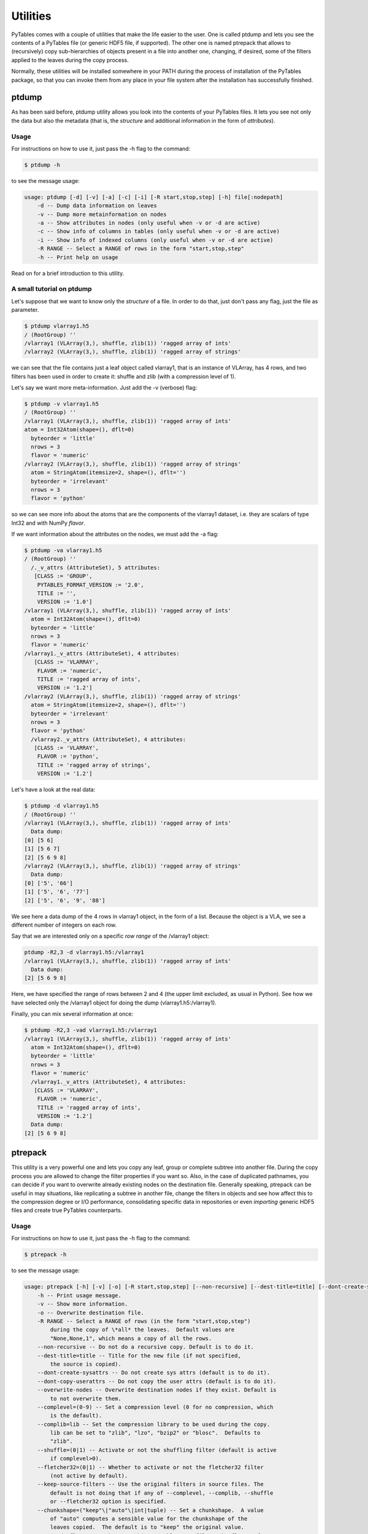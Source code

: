 Utilities
=========
PyTables comes with a couple of utilities that make the life
easier to the user. One is called ptdump and lets you
see the contents of a PyTables file (or generic HDF5 file, if
supported). The other one is named ptrepack that
allows to (recursively) copy sub-hierarchies of objects present in a
file into another one, changing, if desired, some of the filters applied
to the leaves during the copy process.

Normally, these utilities will be installed somewhere in your PATH
during the process of installation of the PyTables package, so that you
can invoke them from any place in your file system after the
installation has successfully finished.


ptdump
------
As has been said before, ptdump utility
allows you look into the contents of your PyTables files. It lets you
see not only the data but also the metadata (that is, the
*structure* and additional information in the form
of *attributes*).

Usage
~~~~~
For instructions on how to use it, just pass the
-h flag to the command:

.. code-block:: bash

    $ ptdump -h

to see the message usage:

.. code-block:: bash

    usage: ptdump [-d] [-v] [-a] [-c] [-i] [-R start,stop,step] [-h] file[:nodepath]
        -d -- Dump data information on leaves
        -v -- Dump more metainformation on nodes
        -a -- Show attributes in nodes (only useful when -v or -d are active)
        -c -- Show info of columns in tables (only useful when -v or -d are active)
        -i -- Show info of indexed columns (only useful when -v or -d are active)
        -R RANGE -- Select a RANGE of rows in the form "start,stop,step"
        -h -- Print help on usage

Read on for a brief introduction to this utility.


A small tutorial on ptdump
~~~~~~~~~~~~~~~~~~~~~~~~~~
Let's suppose that we want to know only the
*structure* of a file. In order to do that, just
don't pass any flag, just the file as parameter.

.. code-block:: bash

    $ ptdump vlarray1.h5
    / (RootGroup) ''
    /vlarray1 (VLArray(3,), shuffle, zlib(1)) 'ragged array of ints'
    /vlarray2 (VLArray(3,), shuffle, zlib(1)) 'ragged array of strings'

we can see that the file contains just a leaf object called
vlarray1, that is an instance of
VLArray, has 4 rows, and two filters has been
used in order to create it: shuffle and
zlib (with a compression level of 1).

Let's say we want more meta-information. Just add the
-v (verbose) flag:

.. code-block:: bash

    $ ptdump -v vlarray1.h5
    / (RootGroup) ''
    /vlarray1 (VLArray(3,), shuffle, zlib(1)) 'ragged array of ints'
    atom = Int32Atom(shape=(), dflt=0)
      byteorder = 'little'
      nrows = 3
      flavor = 'numeric'
    /vlarray2 (VLArray(3,), shuffle, zlib(1)) 'ragged array of strings'
      atom = StringAtom(itemsize=2, shape=(), dflt='')
      byteorder = 'irrelevant'
      nrows = 3
      flavor = 'python'

so we can see more info about the atoms that are
the components of the vlarray1 dataset, i.e. they
are scalars of type Int32 and with
NumPy *flavor*.

If we want information about the attributes on the nodes, we
must add the -a flag:

.. code-block:: bash

    $ ptdump -va vlarray1.h5
    / (RootGroup) ''
      /._v_attrs (AttributeSet), 5 attributes:
       [CLASS := 'GROUP',
        PYTABLES_FORMAT_VERSION := '2.0',
        TITLE := '',
        VERSION := '1.0']
    /vlarray1 (VLArray(3,), shuffle, zlib(1)) 'ragged array of ints'
      atom = Int32Atom(shape=(), dflt=0)
      byteorder = 'little'
      nrows = 3
      flavor = 'numeric'
    /vlarray1._v_attrs (AttributeSet), 4 attributes:
       [CLASS := 'VLARRAY',
        FLAVOR := 'numeric',
        TITLE := 'ragged array of ints',
        VERSION := '1.2']
    /vlarray2 (VLArray(3,), shuffle, zlib(1)) 'ragged array of strings'
      atom = StringAtom(itemsize=2, shape=(), dflt='')
      byteorder = 'irrelevant'
      nrows = 3
      flavor = 'python'
      /vlarray2._v_attrs (AttributeSet), 4 attributes:
       [CLASS := 'VLARRAY',
        FLAVOR := 'python',
        TITLE := 'ragged array of strings',
        VERSION := '1.2']


Let's have a look at the real data:

.. code-block:: bash

    $ ptdump -d vlarray1.h5
    / (RootGroup) ''
    /vlarray1 (VLArray(3,), shuffle, zlib(1)) 'ragged array of ints'
      Data dump:
    [0] [5 6]
    [1] [5 6 7]
    [2] [5 6 9 8]
    /vlarray2 (VLArray(3,), shuffle, zlib(1)) 'ragged array of strings'
      Data dump:
    [0] ['5', '66']
    [1] ['5', '6', '77']
    [2] ['5', '6', '9', '88']

We see here a data dump of the 4 rows in
vlarray1 object, in the form of a list. Because
the object is a VLA, we see a different number of integers on each
row.

Say that we are interested only on a specific *row
range* of the /vlarray1 object:

.. code-block:: bash

    ptdump -R2,3 -d vlarray1.h5:/vlarray1
    /vlarray1 (VLArray(3,), shuffle, zlib(1)) 'ragged array of ints'
      Data dump:
    [2] [5 6 9 8]

Here, we have specified the range of rows between 2 and
4 (the upper limit excluded, as usual in Python). See how we have
selected only the /vlarray1 object for doing the
dump (vlarray1.h5:/vlarray1).

Finally, you can mix several information at once:

.. code-block:: bash

    $ ptdump -R2,3 -vad vlarray1.h5:/vlarray1
    /vlarray1 (VLArray(3,), shuffle, zlib(1)) 'ragged array of ints'
      atom = Int32Atom(shape=(), dflt=0)
      byteorder = 'little'
      nrows = 3
      flavor = 'numeric'
      /vlarray1._v_attrs (AttributeSet), 4 attributes:
       [CLASS := 'VLARRAY',
        FLAVOR := 'numeric',
        TITLE := 'ragged array of ints',
        VERSION := '1.2']
      Data dump:
    [2] [5 6 9 8]



.. _ptrepackDescr:

ptrepack
--------
This utility is a very powerful one and lets you copy any leaf,
group or complete subtree into another file. During the copy process
you are allowed to change the filter properties if you want so. Also,
in the case of duplicated pathnames, you can decide if you want to
overwrite already existing nodes on the destination file. Generally
speaking, ptrepack can be useful in may situations,
like replicating a subtree in another file, change the filters in
objects and see how affect this to the compression degree or I/O
performance, consolidating specific data in repositories or even
*importing* generic HDF5 files and create true
PyTables counterparts.


Usage
~~~~~
For instructions on how to use it, just pass the
-h flag to the command:

.. code-block:: bash

    $ ptrepack -h

to see the message usage:

.. code-block:: bash

    usage: ptrepack [-h] [-v] [-o] [-R start,stop,step] [--non-recursive] [--dest-title=title] [--dont-create-sysattrs] [--dont-copy-userattrs] [--overwrite-nodes] [--complevel=(0-9)] [--complib=lib] [--shuffle=(0|1)] [--fletcher32=(0|1)] [--keep-source-filters] [--chunkshape=value] [--upgrade-flavors] [--dont-regenerate-old-indexes] [--sortby=column] [--checkCSI] [--propindexes] sourcefile:sourcegroup destfile:destgroup
        -h -- Print usage message.
        -v -- Show more information.
        -o -- Overwrite destination file.
        -R RANGE -- Select a RANGE of rows (in the form "start,stop,step")
            during the copy of \*all* the leaves.  Default values are
            "None,None,1", which means a copy of all the rows.
        --non-recursive -- Do not do a recursive copy. Default is to do it.
        --dest-title=title -- Title for the new file (if not specified,
            the source is copied).
        --dont-create-sysattrs -- Do not create sys attrs (default is to do it).
        --dont-copy-userattrs -- Do not copy the user attrs (default is to do it).
        --overwrite-nodes -- Overwrite destination nodes if they exist. Default is
            to not overwrite them.
        --complevel=(0-9) -- Set a compression level (0 for no compression, which
            is the default).
        --complib=lib -- Set the compression library to be used during the copy.
            lib can be set to "zlib", "lzo", "bzip2" or "blosc".  Defaults to
            "zlib".
        --shuffle=(0|1) -- Activate or not the shuffling filter (default is active
            if complevel>0).
        --fletcher32=(0|1) -- Whether to activate or not the fletcher32 filter
            (not active by default).
        --keep-source-filters -- Use the original filters in source files. The
            default is not doing that if any of --complevel, --complib, --shuffle
            or --fletcher32 option is specified.
        --chunkshape=("keep"\|"auto"\|int|tuple) -- Set a chunkshape.  A value
            of "auto" computes a sensible value for the chunkshape of the
            leaves copied.  The default is to "keep" the original value.
        --upgrade-flavors -- When repacking PyTables 1.x files, the flavor of
            leaves will be unset. With this, such a leaves will be serialized
            as objects with the internal flavor ('numpy' for 2.x series).
        --dont-regenerate-old-indexes -- Disable regenerating old indexes. The
            default is to regenerate old indexes as they are found.
        --sortby=column -- Do a table copy sorted by the index in "column".
            For reversing the order, use a negative value in the "step" part of
            "RANGE" (see "-R" flag).  Only applies to table objects.
        --checkCSI -- Force the check for a CSI index for the --sortby column.
        --propindexes -- Propagate the indexes existing in original tables.  The
            default is to not propagate them.  Only applies to table objects.

Read on for a brief introduction to this utility.

A small tutorial on ptrepack
~~~~~~~~~~~~~~~~~~~~~~~~~~~~
Imagine that we have ended the tutorial 1 (see the output of
examples/tutorial1-1.py), and we want to copy our
reduced data (i.e. those datasets that hangs from the
/column group) to another file. First, let's
remember the content of the
examples/tutorial1.h5:

.. code-block:: bash

    $ ptdump tutorial1.h5
    / (RootGroup) 'Test file'
    /columns (Group) 'Pressure and Name'
    /columns/name (Array(3,)) 'Name column selection'
    /columns/pressure (Array(3,)) 'Pressure column selection'
    /detector (Group) 'Detector information'
    /detector/readout (Table(10,)) 'Readout example'

Now, copy the /columns to other non-existing file. That's easy:

.. code-block:: bash

    $ ptrepack tutorial1.h5:/columns reduced.h5

That's all. Let's see the contents of the newly created reduced.h5 file:

.. code-block:: bash

    $ ptdump reduced.h5
    / (RootGroup) ''
    /name (Array(3,)) 'Name column selection'
    /pressure (Array(3,)) 'Pressure column selection'

so, you have copied the children of /columns group into the
*root* of the reduced.h5 file.

Now, you suddenly realized that what you intended to do was to
copy all the hierarchy, the group /columns itself
included. You can do that by just specifying the destination group:

.. code-block:: bash

    $ ptrepack tutorial1.h5:/columns reduced.h5:/columns
    $ ptdump reduced.h5
    / (RootGroup) ''
    /name (Array(3,)) 'Name column selection'
    /pressure (Array(3,)) 'Pressure column selection'
    /columns (Group) ''
    /columns/name (Array(3,)) 'Name column selection'
    /columns/pressure (Array(3,)) 'Pressure column selection'

OK. Much better. But you want to get rid of the existing nodes on the new
file. You can achieve this by adding the -o flag:

.. code-block:: bash

    $ ptrepack -o tutorial1.h5:/columns reduced.h5:/columns
    $ ptdump reduced.h5
    / (RootGroup) ''
    /columns (Group) ''
    /columns/name (Array(3,)) 'Name column selection'
    /columns/pressure (Array(3,)) 'Pressure column selection'

where you can see how the old contents of the reduced.h5
file has been overwritten.

You can copy just one single node in the repacking operation
and change its name in destination:

.. code-block:: bash

    $ ptrepack tutorial1.h5:/detector/readout reduced.h5:/rawdata
    $ ptdump reduced.h5
    / (RootGroup) ''
    /rawdata (Table(10,)) 'Readout example'
    /columns (Group) ''
    /columns/name (Array(3,)) 'Name column selection'
    /columns/pressure (Array(3,)) 'Pressure column selection'

where the /detector/readout has been copied to /rawdata in destination.

We can change the filter properties as well:

.. code-block:: bash

    $ ptrepack --complevel=1 tutorial1.h5:/detector/readout reduced.h5:/rawdata
    Problems doing the copy from 'tutorial1.h5:/detector/readout' to 'reduced.h5:/rawdata'
    The error was --> tables.exceptions.NodeError: destination group \``/\`` already has a node named \``rawdata``; you may want to use the \``overwrite`` argument
    The destination file looks like:
    / (RootGroup) ''
    /rawdata (Table(10,)) 'Readout example'
    /columns (Group) ''
    /columns/name (Array(3,)) 'Name column selection'
    /columns/pressure (Array(3,)) 'Pressure column selection'
    Traceback (most recent call last):
      File "utils/ptrepack", line 3, in ?
        main()
      File ".../tables/scripts/ptrepack.py", line 349, in main
        stats = stats, start = start, stop = stop, step = step)
      File ".../tables/scripts/ptrepack.py", line 107, in copyLeaf
        raise RuntimeError, "Please check that the node names are not
        duplicated in destination, and if so, add the --overwrite-nodes flag
        if desired."
    RuntimeError: Please check that the node names are not duplicated in
    destination, and if so, add the --overwrite-nodes flag if desired.

Ooops! We ran into problems: we forgot that the
/rawdata pathname already existed in destination
file. Let's add the --overwrite-nodes, as the
verbose error suggested:

.. code-block:: bash

    $ ptrepack --overwrite-nodes --complevel=1 tutorial1.h5:/detector/readout
    reduced.h5:/rawdata
    $ ptdump reduced.h5
    / (RootGroup) ''
    /rawdata (Table(10,), shuffle, zlib(1)) 'Readout example'
    /columns (Group) ''
    /columns/name (Array(3,)) 'Name column selection'
    /columns/pressure (Array(3,)) 'Pressure column selection'

you can check how the filter properties has been changed for the
/rawdata table. Check as the other nodes still exists.

Finally, let's copy a *slice* of the
readout table in origin to destination, under a
new group called /slices and with the name, for
example, aslice:

.. code-block:: bash

    $ ptrepack -R1,8,3 tutorial1.h5:/detector/readout reduced.h5:/slices/aslice
    $ ptdump reduced.h5
    / (RootGroup) ''
    /rawdata (Table(10,), shuffle, zlib(1)) 'Readout example'
    /columns (Group) ''
    /columns/name (Array(3,)) 'Name column selection'
    /columns/pressure (Array(3,)) 'Pressure column selection'
    /slices (Group) ''
    /slices/aslice (Table(3,)) 'Readout example'

note how only 3 rows of the original readout table has been copied to the
new aslice destination. Note as well how the
previously nonexistent slices group has been
created in the same operation.
